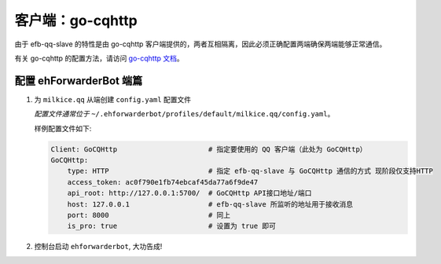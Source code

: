 客户端：go-cqhttp
====================================

由于 efb-qq-slave 的特性是由 go-cqhttp 客户端提供的，两者互相隔离，因此必须正确配置两端确保两端能够正常通信。

有关 go-cqhttp 的配置方法，请访问 `go-cqhttp 文档 <https://docs.go-cqhttp.org/>`_。

配置 ehForwarderBot 端篇
----------------------------------------------------

1. 为 ``milkice.qq`` 从端创建 ``config.yaml`` 配置文件

   *配置文件通常位于* ``~/.ehforwarderbot/profiles/default/milkice.qq/config.yaml``。

   样例配置文件如下:

   .. code:: yaml

       Client: GoCQHttp                      # 指定要使用的 QQ 客户端（此处为 GoCQHttp）
       GoCQHttp:
           type: HTTP                        # 指定 efb-qq-slave 与 GoCQHttp 通信的方式 现阶段仅支持HTTP
           access_token: ac0f790e1fb74ebcaf45da77a6f9de47
           api_root: http://127.0.0.1:5700/  # GoCQHttp API接口地址/端口
           host: 127.0.0.1                   # efb-qq-slave 所监听的地址用于接收消息
           port: 8000                        # 同上
           is_pro: true                      # 设置为 true 即可

2. 控制台启动 ``ehforwarderbot``, 大功告成!

